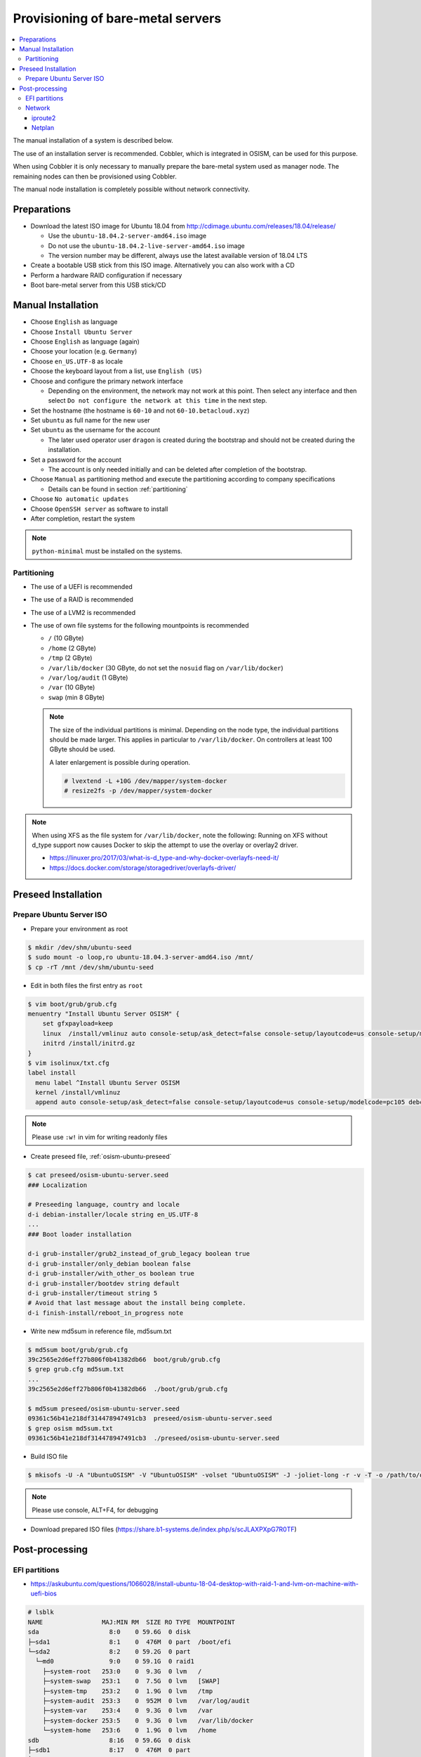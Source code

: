 ==================================
Provisioning of bare-metal servers
==================================

.. contents::
   :local:

The manual installation of a system is described below.

The use of an installation server is recommended. Cobbler, which is integrated in OSISM,
can be used for this purpose.

When using Cobbler it is only necessary to manually prepare the bare-metal system used as
manager node. The remaining nodes can then be provisioned using Cobbler.

The manual node installation is completely possible without network connectivity.

Preparations
============

* Download the latest ISO image for Ubuntu 18.04 from http://cdimage.ubuntu.com/releases/18.04/release/

  * Use the ``ubuntu-18.04.2-server-amd64.iso`` image
  * Do not use the ``ubuntu-18.04.2-live-server-amd64.iso`` image
  * The version number may be different, always use the latest available version of 18.04 LTS

* Create a bootable USB stick from this ISO image. Alternatively you can also work with a CD
* Perform a hardware RAID configuration if necessary
* Boot bare-metal server from this USB stick/CD

Manual Installation
===================

* Choose ``English`` as language
* Choose ``Install Ubuntu Server``
* Choose ``English`` as language (again)
* Choose your location (e.g. ``Germany``)
* Choose ``en_US.UTF-8`` as locale
* Choose the keyboard layout from a list, use ``English (US)``
* Choose and configure the primary network interface

  * Depending on the environment, the network may not work at this point.
    Then select any interface and then select ``Do not configure the network at this time``
    in the next step.

* Set the hostname (the hostname is ``60-10`` and not ``60-10.betacloud.xyz``)
* Set ``ubuntu`` as full name for the new user
* Set ``ubuntu`` as the username for the account

  * The later used operator user ``dragon`` is created during the bootstrap
    and should not be created during the installation.

* Set a password for the account

  * The account is only needed initially and can be deleted
    after completion of the bootstrap.

* Choose ``Manual`` as partitioning method and execute the partitioning according to
  company specifications

  * Details can be found in section :ref:`partitioning`

* Choose ``No automatic updates``
* Choose ``OpenSSH server`` as software to install
* After completion, restart the system

.. note::

   ``python-minimal`` must be installed on the systems.

.. _partitioning:

Partitioning
------------

* The use of a UEFI is recommended
* The use of a RAID is recommended
* The use of a LVM2 is recommended
* The use of own file systems for the following mountpoints is recommended

  * ``/`` (10 GByte)
  * ``/home`` (2 GByte)
  * ``/tmp`` (2 GByte)
  * ``/var/lib/docker`` (30 GByte, do not set the ``nosuid`` flag on ``/var/lib/docker``)
  * ``/var/log/audit`` (1 GByte)
  * ``/var`` (10 GByte)
  * ``swap`` (min 8 GByte)

  .. note::

     The size of the individual partitions is minimal. Depending on the node type, the individual
     partitions should be made larger. This applies in particular to ``/var/lib/docker``. On controllers
     at least 100 GByte should be used.

     A later enlargement is possible during operation.

     .. code-block::

        # lvextend -L +10G /dev/mapper/system-docker
        # resize2fs -p /dev/mapper/system-docker

.. image:: /images/installation-partition-disks.png

.. note::

   When using XFS as the file system for ``/var/lib/docker``, note the following: Running on XFS
   without d_type support now causes Docker to skip the attempt to use the overlay or overlay2 driver.

   * https://linuxer.pro/2017/03/what-is-d_type-and-why-docker-overlayfs-need-it/
   * https://docs.docker.com/storage/storagedriver/overlayfs-driver/


Preseed Installation
====================

Prepare Ubuntu Server ISO
-------------------------

* Prepare your environment as root

.. code-block:: console

   $ mkdir /dev/shm/ubuntu-seed
   $ sudo mount -o loop,ro ubuntu-18.04.3-server-amd64.iso /mnt/
   $ cp -rT /mnt /dev/shm/ubuntu-seed

* Edit in both files the first entry as ``root``

.. code-block:: console

   $ vim boot/grub/grub.cfg
   menuentry "Install Ubuntu Server OSISM" {
       set gfxpayload=keep
       linux  /install/vmlinuz auto console-setup/ask_detect=false console-setup/layoutcode=us console-setup/modelcode=pc105 debconf/frontend=noninteractive debian-installer=en_US.UTF-8 fb=false initrd=/install/initrd.gz kbd-chooser/method=us keyboard-configuration/layout=USA keyboard-configuration/variant=USA locale=en_US.UTF-8 noapic preseed/file=/cdrom/preseed/osism-ubuntu-server.seed ---
       initrd /install/initrd.gz
   }
   $ vim isolinux/txt.cfg
   label install
     menu label ^Install Ubuntu Server OSISM
     kernel /install/vmlinuz
     append auto console-setup/ask_detect=false console-setup/layoutcode=us console-setup/modelcode=pc105 debconf/frontend=noninteractive debian-installer=en_US.UTF-8 fb=false initrd=/install/initrd.gz kbd-chooser/method=us keyboard-configuration/layout=USA keyboard-configuration/variant=USA locale=en_US.UTF-8 noapic preseed/file=/cdrom/preseed/osism-ubuntu-server.seed vga=788 initrd=/install/initrd.gz ---

.. note::

   Please use ``:w!`` in vim for writing readonly files

* Create preseed file, :ref:`osism-ubuntu-preseed`

.. code-block:: console

   $ cat preseed/osism-ubuntu-server.seed
   ### Localization

   # Preseeding language, country and locale
   d-i debian-installer/locale string en_US.UTF-8
   ...
   ### Boot loader installation

   d-i grub-installer/grub2_instead_of_grub_legacy boolean true
   d-i grub-installer/only_debian boolean false
   d-i grub-installer/with_other_os boolean true
   d-i grub-installer/bootdev string default
   d-i grub-installer/timeout string 5
   # Avoid that last message about the install being complete.
   d-i finish-install/reboot_in_progress note

* Write new md5sum in reference file, md5sum.txt

.. code-block:: console

   $ md5sum boot/grub/grub.cfg
   39c2565e2d6eff27b806f0b41382db66  boot/grub/grub.cfg
   $ grep grub.cfg md5sum.txt
   ...
   39c2565e2d6eff27b806f0b41382db66  ./boot/grub/grub.cfg

   $ md5sum preseed/osism-ubuntu-server.seed
   09361c56b41e218df314478947491cb3  preseed/osism-ubuntu-server.seed
   $ grep osism md5sum.txt
   09361c56b41e218df314478947491cb3  ./preseed/osism-ubuntu-server.seed

* Build ISO file

.. code-block:: console

   $ mkisofs -U -A "UbuntuOSISM" -V "UbuntuOSISM" -volset "UbuntuOSISM" -J -joliet-long -r -v -T -o /path/to/osism-ubuntu-seed.iso -b isolinux/isolinux.bin -c isolinux/boot.cat -no-emul-boot -boot-load-size 4 -boot-info-table -eltorito-alt-boot -e boot/grub/efi.img -no-emul-boot /dev/shm/ubuntu-seed/

.. note::

   Please use console, ALT+F4, for debugging

* Download prepared ISO files (https://share.b1-systems.de/index.php/s/scJLAXPXpG7R0TF)


Post-processing
===============

EFI partitions
--------------

* https://askubuntu.com/questions/1066028/install-ubuntu-18-04-desktop-with-raid-1-and-lvm-on-machine-with-uefi-bios

.. code-block:: console

   # lsblk
   NAME                MAJ:MIN RM  SIZE RO TYPE  MOUNTPOINT
   sda                   8:0    0 59.6G  0 disk
   ├─sda1                8:1    0  476M  0 part  /boot/efi
   └─sda2                8:2    0 59.2G  0 part
     └─md0               9:0    0 59.1G  0 raid1
       ├─system-root   253:0    0  9.3G  0 lvm   /
       ├─system-swap   253:1    0  7.5G  0 lvm   [SWAP]
       ├─system-tmp    253:2    0  1.9G  0 lvm   /tmp
       ├─system-audit  253:3    0  952M  0 lvm   /var/log/audit
       ├─system-var    253:4    0  9.3G  0 lvm   /var
       ├─system-docker 253:5    0  9.3G  0 lvm   /var/lib/docker
       └─system-home   253:6    0  1.9G  0 lvm   /home
   sdb                   8:16   0 59.6G  0 disk
   ├─sdb1                8:17   0  476M  0 part
   └─sdb2                8:18   0 59.2G  0 part
     └─md0               9:0    0 59.1G  0 raid1
       ├─system-root   253:0    0  9.3G  0 lvm   /
       ├─system-swap   253:1    0  7.5G  0 lvm   [SWAP]
       ├─system-tmp    253:2    0  1.9G  0 lvm   /tmp
       ├─system-audit  253:3    0  952M  0 lvm   /var/log/audit
       ├─system-var    253:4    0  9.3G  0 lvm   /var
       ├─system-docker 253:5    0  9.3G  0 lvm   /var/lib/docker
       └─system-home   253:6    0  1.9G  0 lvm   /home

.. code-block:: console

   # dd if=/dev/sda1 of=/dev/sdb1

.. code-block:: console

   # efibootmgr -v | grep ubuntu
   Boot0000* ubuntu	HD(1,GPT,f6b80cef-a636-439a-b2c2-e30bc385eada,0x800,0xee000)/File(\EFI\UBUNTU\SHIMX64.EFI)
   Boot0018* ubuntu	HD(1,GPT,f6b80cef-a636-439a-b2c2-e30bc385eada,0x800,0xee000)/File(\EFI\UBUNTU\GRUBX64.EFI)

.. code-block:: console

   # efibootmgr -c -d /dev/sdb -p 1 -L "ubuntu2" -l "\EFI\UBUNTU\GRUBX64.EFI"
   # efibootmgr -c -d /dev/sdb -p 1 -L "ubuntu2" -l "\EFI\UBUNTU\SHIMX64.EFI"

Network
-------

After the first boot depending on the environment it is necessary to create the network
configuration for the management interface manually, because for example bonding or VLANs
should be used.

* At the beginning it is sufficient to be able to reach the system via SSH.
* It is not necessary to create the entire network configuration. The network configuration is created during
  the bootstrap on the systems.

iproute2
~~~~~~~~

* https://baturin.org/docs/iproute2/
* https://access.redhat.com/documentation/en-us/red_hat_enterprise_linux/7/html/networking_guide/sec-vlan_on_bond_and_bridge_using_ip_commands
* https://www.kernel.org/doc/Documentation/networking/bonding.txt

.. code-block:: console

   # modprobe bonding
   # ip link add bond0 type bond
   # ip link set bond0 type bond miimon 100 mode 802.3ad lacp_rate 1
   # ip link set eno1 down
   # ip link set eno1 master bond0
   # ip link set eno2 down
   # ip link set eno2 master bond0
   # ip link set bond0 up
   # cat /proc/net/bonding/bond0

.. code-block:: console

   # ip link add link bond0 name vlan101 type vlan id 101
   # ip link set vlan101 up

.. code-block:: console

   # ip address add 172.17.60.10/16 dev vlan101
   # ip route add default via 172.17.40.10

* You may have to set the nameservers in ``/etc/resolv.conf``. Temporarily remove the ``127.0.0.53`` entry.

Netplan
~~~~~~~

* https://netplan.io/examples

.. code-block:: yaml
   :caption: /etc/netplan/01-netcfg.yaml

   ---
   network:
     version: 2
     renderer: networkd
     ethernets:
       eno1:
	 dhcp4: no
       eno2:
	 dhcp4: no
     bonds:
       bond0:
	 dhcp4: no
	 interfaces:
	   - eno1
	   - eno2
	 parameters:
	   mode: 802.3ad
	   lacp-rate: fast
           mii-monitor-interval: 100
     vlans:
       vlan101:
	 id: 101
	 link: bond0
	 addresses: [ "172.17.60.10/16" ]
	 routes:
	  - to: 0.0.0.0/0
	    via: 172.17.40.10
	 nameservers:
	   search: [ betacloud.xyz ]
	   addresses: [ "8.8.8.8", "8.8.4.4" ]

.. code-block:: console

   # netplan apply
